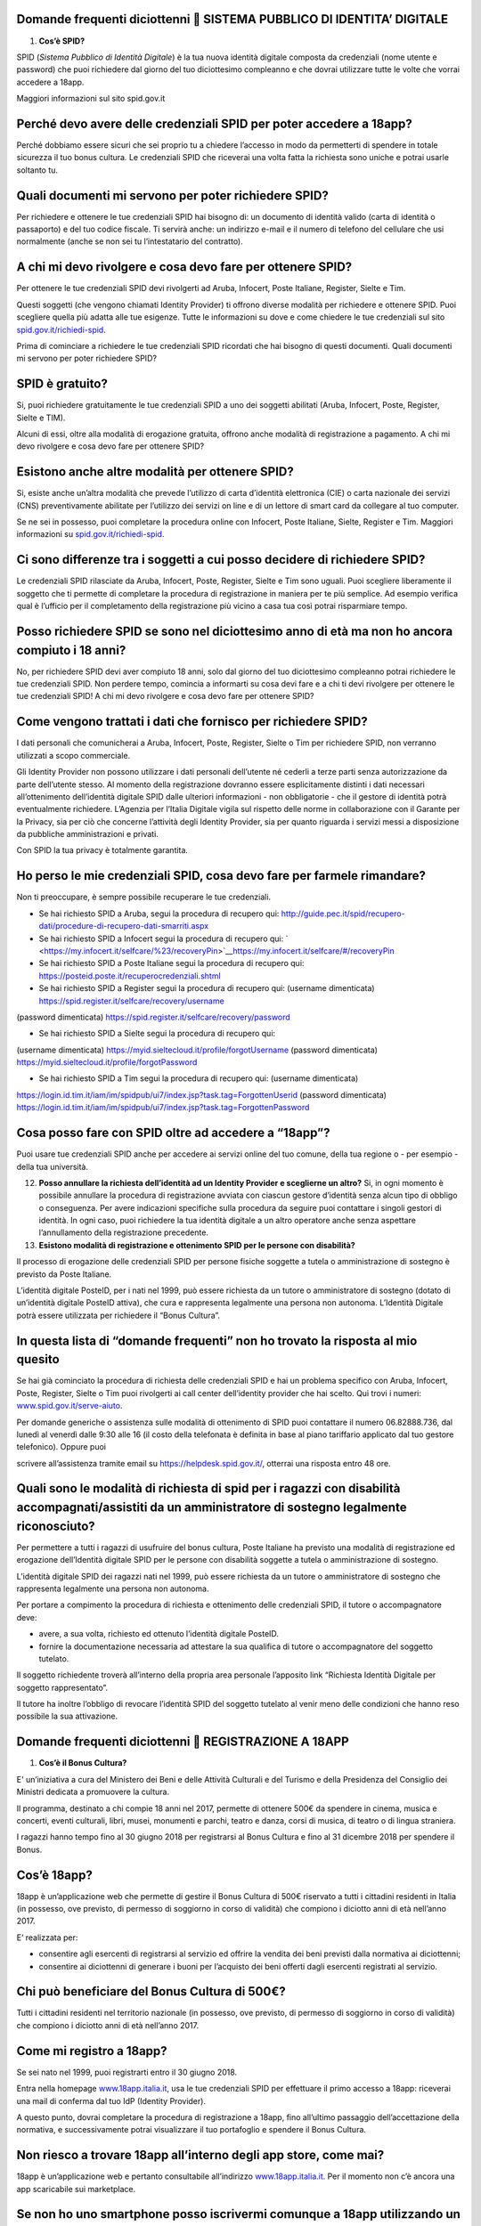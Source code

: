 Domande frequenti diciottenni  SISTEMA PUBBLICO DI IDENTITA’ DIGITALE
======================================================================

1. **Cos’è SPID?**

SPID (*Sistema Pubblico di Identità Digitale*) è la tua nuova identità digitale composta da credenziali (nome utente e password) che puoi richiedere dal giorno del tuo diciottesimo compleanno e che dovrai utilizzare tutte le volte che vorrai accedere a 18app.

Maggiori informazioni sul sito spid.gov.it

Perché devo avere delle credenziali SPID per poter accedere a 18app?
====================================================================

Perché dobbiamo essere sicuri che sei proprio tu a chiedere l’accesso in modo da permetterti di spendere in totale sicurezza il tuo bonus cultura\ *.* Le credenziali SPID che riceverai una volta fatta la richiesta sono uniche e potrai usarle soltanto tu.

Quali documenti mi servono per poter richiedere SPID?
=====================================================

Per richiedere e ottenere le tue credenziali SPID hai bisogno di: un documento di identità valido (carta di identità o passaporto) e del tuo codice fiscale. Ti servirà anche: un indirizzo e-mail e il numero di telefono del cellulare che usi normalmente (anche se non sei tu l’intestatario del contratto).

A chi mi devo rivolgere e cosa devo fare per ottenere SPID?
===========================================================

Per ottenere le tue credenziali SPID devi rivolgerti ad Aruba, Infocert, Poste Italiane, Register, Sielte e Tim.

Questi soggetti (che vengono chiamati Identity Provider) ti offrono diverse modalità per richiedere e ottenere SPID. Puoi scegliere quella più adatta alle tue esigenze. Tutte le informazioni su dove e come chiedere le tue credenziali sul sito `spid.gov.it/richiedi-spid <http://spid.gov.it/richiedi-spid>`__.

Prima di cominciare a richiedere le tue credenziali SPID ricordati che hai bisogno di questi documenti. Quali documenti mi servono per poter richiedere SPID?

SPID è gratuito?
================

Si, puoi richiedere gratuitamente le tue credenziali SPID a uno dei soggetti abilitati (Aruba, Infocert, Poste, Register, Sielte e TIM).

Alcuni di essi, oltre alla modalità di erogazione gratuita, offrono anche modalità di registrazione a pagamento. A chi mi devo rivolgere e cosa devo fare per ottenere SPID?

Esistono anche altre modalità per ottenere SPID?
================================================

Si, esiste anche un’altra modalità che prevede l’utilizzo di carta d’identità elettronica (CIE) o carta nazionale dei servizi (CNS) preventivamente abilitate per l’utilizzo dei servizi on line e di un lettore di smart card da collegare al tuo computer.

Se ne sei in possesso, puoi completare la procedura online con Infocert, Poste Italiane, Sielte, Register e Tim. Maggiori informazioni su `spid.gov.it/richiedi-spid <https://www.18app.italia.it/%23/>`__.

Ci sono differenze tra i soggetti a cui posso decidere di richiedere SPID?
==========================================================================

Le credenziali SPID rilasciate da Aruba, Infocert, Poste, Register, Sielte e Tim sono uguali. Puoi scegliere liberamente il soggetto che ti permette di completare la procedura di registrazione in maniera per te più semplice. Ad esempio verifica qual è l’ufficio per il completamento della registrazione più vicino a casa tua così potrai risparmiare tempo.

Posso richiedere SPID se sono nel diciottesimo anno di età ma non ho ancora compiuto i 18 anni?
===============================================================================================

No, per richiedere SPID devi aver compiuto 18 anni, solo dal giorno del tuo diciottesimo compleanno potrai richiedere le tue credenziali SPID. Non perdere tempo, comincia a informarti su cosa devi fare e a chi ti devi rivolgere per ottenere le tue credenziali SPID! A chi mi devo rivolgere e cosa devo fare per ottenere SPID?

Come vengono trattati i dati che fornisco per richiedere SPID?
==============================================================

I dati personali che comunicherai a Aruba, Infocert, Poste, Register, Sielte o Tim per richiedere SPID, non verranno utilizzati a scopo commerciale.

Gli Identity Provider non possono utilizzare i dati personali dell’utente né cederli a terze parti senza autorizzazione da parte dell’utente stesso. Al momento della registrazione dovranno essere esplicitamente distinti i dati necessari all’ottenimento dell’identità digitale SPID dalle ulteriori informazioni - non obbligatorie - che il gestore di identità potrà eventualmente richiedere. L’Agenzia per l’Italia Digitale vigila sul rispetto delle norme in collaborazione con il Garante per la Privacy, sia per ciò che concerne l’attività degli Identity Provider, sia per quanto riguarda i servizi messi a disposizione da pubbliche amministrazioni e privati.

Con SPID la tua privacy è totalmente garantita.

Ho perso le mie credenziali SPID, cosa devo fare per farmele rimandare?
=======================================================================

Non ti preoccupare, è sempre possibile recuperare le tue credenziali.

-  Se hai richiesto SPID a Aruba, segui la procedura di recupero qui: http://guide.pec.it/spid/recupero-dati/procedure-di-recupero-dati-smarriti.aspx

-  Se hai richiesto SPID a Infocert segui la procedura di recupero qui: ` <https://my.infocert.it/selfcare/%23/recoveryPin>`__\ https://my.infocert.it/selfcare/#/recoveryPin

-  Se hai richiesto SPID a Poste Italiane segui la procedura di recupero qui: https://posteid.poste.it/recuperocredenziali.shtml

-  Se hai richiesto SPID a Register segui la procedura di recupero qui: (username dimenticata) https://spid.register.it/selfcare/recovery/username

(password dimenticata) https://spid.register.it/selfcare/recovery/password

-  Se hai richiesto SPID a Sielte segui la procedura di recupero qui:

(username dimenticata) https://myid.sieltecloud.it/profile/forgotUsername (password dimenticata) https://myid.sieltecloud.it/profile/forgotPassword

-  Se hai richiesto SPID a Tim segui la procedura di recupero qui: (username dimenticata)

https://login.id.tim.it/iam/im/spidpub/ui7/index.jsp?task.tag=ForgottenUserid (password dimenticata) https://login.id.tim.it/iam/im/spidpub/ui7/index.jsp?task.tag=ForgottenPassword

Cosa posso fare con SPID oltre ad accedere a “18app”?
=====================================================

Puoi usare tue credenziali SPID anche per accedere ai servizi online del tuo comune, della tua regione o - per esempio - della tua università.

12. **Posso annullare la richiesta dell’identità ad un Identity Provider e sceglierne un altro?** Si, in ogni momento è possibile annullare la procedura di registrazione avviata con ciascun gestore d’identità senza alcun tipo di obbligo o conseguenza. Per avere indicazioni specifiche sulla procedura da seguire puoi contattare i singoli gestori di identità. In ogni caso, puoi richiedere la tua identità digitale a un altro operatore anche senza aspettare l’annullamento della registrazione precedente.

13. **Esistono modalità di registrazione e ottenimento SPID per le persone con disabilità?**

Il processo di erogazione delle credenziali SPID per persone fisiche soggette a tutela o amministrazione di sostegno è previsto da Poste Italiane.

L’identità digitale PosteID, per i nati nel 1999, può essere richiesta da un tutore o amministratore di sostegno (dotato di un’identità digitale PosteID attiva), che cura e rappresenta legalmente una persona non autonoma. L’Identità Digitale potrà essere utilizzata per richiedere il “Bonus Cultura”.

In questa lista di “domande frequenti” non ho trovato la risposta al mio quesito
================================================================================

Se hai già cominciato la procedura di richiesta delle credenziali SPID e hai un problema specifico con Aruba, Infocert, Poste, Register, Sielte o Tim puoi rivolgerti ai call center dell’identity provider che hai scelto. Qui trovi i numeri: `www.spid.gov.it/serve-aiuto <http://www.spid.gov.it/serve-aiuto>`__.

Per domande generiche o assistenza sulle modalità di ottenimento di SPID puoi contattare il numero 06.82888.736, dal lunedì al venerdì dalle 9:30 alle 16 (il costo della telefonata è definita in base al piano tariffario applicato dal tuo gestore telefonico). Oppure puoi

scrivere all’assistenza tramite email su https://helpdesk.spid.gov.it/, otterrai una risposta entro 48 ore.

Quali sono le modalità di richiesta di spid per i ragazzi con disabilità accompagnati/assistiti da un amministratore di sostegno legalmente riconosciuto?
=========================================================================================================================================================

Per permettere a tutti i ragazzi di usufruire del bonus cultura, Poste Italiane ha previsto una modalità di registrazione ed erogazione dell’Identità digitale SPID per le persone con disabilità soggette a tutela o amministrazione di sostegno.

L’identità digitale SPID dei ragazzi nati nel 1999, può essere richiesta da un tutore o amministratore di sostegno che rappresenta legalmente una persona non autonoma.

Per portare a compimento la procedura di richiesta e ottenimento delle credenziali SPID, il tutore o accompagnatore deve:

-  avere, a sua volta, richiesto ed ottenuto l’identità digitale PosteID.

-  fornire la documentazione necessaria ad attestare la sua qualifica di tutore o accompagnatore del soggetto tutelato.

Il soggetto richiedente troverà all’interno della propria area personale l’apposito link “Richiesta Identità Digitale per soggetto rappresentato”.

Il tutore ha inoltre l’obbligo di revocare l’identità SPID del soggetto tutelato al venir meno delle condizioni che hanno reso possibile la sua attivazione.

Domande frequenti diciottenni  REGISTRAZIONE A 18APP
=====================================================

1. **Cos’è il Bonus Cultura?**

E' un’iniziativa a cura del Ministero dei Beni e delle Attività Culturali e del Turismo e della Presidenza del Consiglio dei Ministri dedicata a promuovere la cultura.

Il programma, destinato a chi compie 18 anni nel 2017, permette di ottenere 500€ da spendere in cinema, musica e concerti, eventi culturali, libri, musei, monumenti e parchi, teatro e danza, corsi di musica, di teatro o di lingua straniera.

I ragazzi hanno tempo fino al 30 giugno 2018 per registrarsi al Bonus Cultura e fino al 31 dicembre 2018 per spendere il Bonus.

Cos’è 18app?
============

18app è un’applicazione web che permette di gestire il Bonus Cultura di 500€ riservato a tutti i cittadini residenti in Italia (in possesso, ove previsto, di permesso di soggiorno in corso di validità) che compiono i diciotto anni di età nell’anno 2017.

E’ realizzata per:

-  consentire agli esercenti di registrarsi al servizio ed offrire la vendita dei beni previsti dalla normativa ai diciottenni;

-  consentire ai diciottenni di generare i buoni per l’acquisto dei beni offerti dagli esercenti registrati al servizio.

Chi può beneficiare del Bonus Cultura di 500€?
==============================================

Tutti i cittadini residenti nel territorio nazionale (in possesso, ove previsto, di permesso di soggiorno in corso di validità) che compiono i diciotto anni di età nell’anno 2017.

Come mi registro a 18app?
=========================

Se sei nato nel 1999, puoi registrarti entro il 30 giugno 2018.

Entra nella homepage `www.18app.italia.it, <http://www.18app.italia.it/>`__ usa le tue credenziali SPID per effettuare il primo accesso a 18app: riceverai una mail di conferma dal tuo IdP (Identity Provider).

A questo punto, dovrai completare la procedura di registrazione a 18app, fino all’ultimo passaggio dell’accettazione della normativa, e successivamente potrai visualizzare il tuo portafoglio e spendere il Bonus Cultura.

Non riesco a trovare 18app all’interno degli app store, come mai?
=================================================================

18app è un’applicazione web e pertanto consultabile all’indirizzo `www.18app.italia.it <http://www.18app.italia.it/>`__. Per il momento non c’è ancora una app scaricabile sui marketplace.

Se non ho uno smartphone posso iscrivermi comunque a 18app utilizzando un computer, magari di una biblioteca pubblica?
======================================================================================================================

Sì, è possibile iscriversi tramite qualsiasi computer o tablet collegati a internet.

Ho dimenticato le mie credenziali di accesso, come posso fare?
==============================================================

Il recupero delle credenziali è previsto, ecco dove puoi effettuarlo [vedi “Sistema Pubblico di Identità Digitale ” domanda n° 11].

C’è un altro modo per consultare 18app che non sia andare su internet con il mio cellulare?
===========================================================================================

Sì, purché tu abbia un PC o un tablet connesso ad internet.

Per spendere i buoni nei negozi online mi viene chiesto di effettuare una registrazione e indicare un metodo di pagamento valido per procedere/un documento d’identità/altro, come mai?
=======================================================================================================================================================================================

Le procedure di registrazione nei negozi online non dipendono da 18app, sono a discrezione degli esercenti che partecipano all’iniziativa.

Domande frequenti diciottenni  BENI ACQUISTABILI
=================================================

1. **Cosa posso acquistare attraverso 18app con il Bonus Cultura?**

Se sei nato nel 1999, puoi acquistare (entro dicembre 2018) beni per un totale di 500€, esclusivamente riconducibili ai seguenti ambiti:

a. Cinema (abbonamento card/biglietto d’ingresso)

b. Concerti (abbonamento card/biglietto d’ingresso)

c. Eventi culturali (biglietto d’ingresso a festival, fiere culturali, circhi)

d. Libri (audiolibro, ebook, libro)

e. Musei, monumenti e parchi (abbonamento card/biglietto d’ingresso)

f. Teatro e danza (abbonamento card/biglietto d’ingresso)

g. Musica registrata (cd, dvd musicali, dischi in vinile, musica on line)

h. Corsi di musica, di teatro o di lingua straniera

Se sei nato nel 1998, puoi acquistare (entro dicembre 2017) beni per un totale di 500€, esclusivamente riconducibili ai seguenti ambiti:

a. Cinema (abbonamento card/biglietto d’ingresso)

b. Concerti (abbonamento card/biglietto d’ingresso)

c. Eventi culturali (biglietto d’ingresso a festival, fiere culturali, circhi)

d. Libri (audiolibro, ebook, libro)

e. Musei, monumenti e parchi (abbonamento card/biglietto d’ingresso)

f. Teatro e danza (abbonamento card/biglietto d’ingresso)

Posso acquistare CD o DVD con 18app?
====================================

Sì, ma solo se sei nato nel 1999. E’ possibile acquistare solo dvd musicali, sono esclusi i dvd cinematografici.

Quanto tempo ho per spendere il mio Bonus Cultura?
==================================================

Se sei nato nel 1999 il Bonus Cultura è spendibile fino al 31 dicembre 2018. Se sei nato nel 1998 hai tempo fino al 31 dicembre 2017.

Il Bonus Cultura è spendibile per qualsiasi bene all’interno del negozio (anche virtuale) che ha aderito all’iniziativa?
========================================================================================================================

No, il Bonus Cultura è spendibile solo per i beni riportati sopra [vedi “beni acquistabili” domanda n° 1].

Ci sono dei limiti di spesa per ogni singolo acquisto?
======================================================

No, ma è possibile comprare solo un’unità di ciascun bene. Ad esempio, non potrai acquistare più biglietti per un concerto oppure più copie dello stesso libro.

Il Bonus Cultura è spendibile per acquistare carnet o abbonamenti?
==================================================================

Sì, a patto che sia un singolo abbonamento.

Le spese di spedizione per i beni acquistati nei negozi online sono comprese nel bonus cultura?
===============================================================================================

Dipende dagli esercenti, pertanto dovrai tenerne conto in fase di generazione del buono.

Domande frequenti diciottenni  GENERAZIONE BUONI E ACQUISTI
============================================================

1. **Come viene generato un buono?**

Per generare il buono dovrai scegliere la tipologia di esercente (fisico o online), l’ambito ed il tipo di bene da acquistare ed indicare l’importo totale del tuo buono con il quale potrai acquistare il bene. Vediamo come:

a. **Scegli il prodotto che vuoi acquistare:** (vedi faq “Cosa posso acquistare attraverso

18app con il Bonus Cultura?”) e verifica che l’esercente sia registrato a 18app (sezione del burger menu “Dove spendere i buoni”).

b. **Accedi a 18app:** Effettua l’accesso a 18app immettendo le tue credenziali di identità digitale (SPID), consulta il menù a tendina in alto a sinistra e seleziona la voce ”CREA NUOVO BUONO”

c. **Scegli se compiere l’acquisto presso un esercente fisico oppure online** e successivamente seleziona l’ambito ed il tipo di bene da acquistare.

d. **Genera il buono del valore economico pari al bene da acquistare: inserisci, nel**

riquadro, l’importo e seleziona la voce “CREA BUONO”. Se il buono è stato generato correttamente riceverai immediata comunicazione. Nota bene: se hai scelto di generare un buono per visitare Musei, Monumenti o Parchi non potrai annullare subito il buono, ma dovrai attendere qualche giorno.

e. **Spendi il buono presso l’esercente fisico o online individuato:** Il buono così generato riporterà una serie d’informazioni e sarà pronto per essere speso. Puoi salvarlo come PDF oppure come immagine sui tuoi dispositivi o stamparlo. Se non avevi consultato in

precedenza i luoghi fisici o online in cui spenderlo seleziona la voce “ DOVE SPENDERE I BUONI” dal menu. Ti ricordiamo che in caso di errore puoi ancora selezionare la voce “ANNULLA BUONO” e ripetere l’operazione (tranne che per la categoria Musei, Monumenti e Parchi)

Come gestisco i buoni?
======================

Gli importi dei buoni verranno scalati dal tuo “portafoglio” esclusivamente al momento della validazione da parte dell’esercente (sia fisico che online).

In qualunque momento puoi decidere di annullare un buono non ancora validato e crearne un altro, sempre nel limite dei 500 €, ad eccezione dei buoni generati per Musei, Monumenti e Parchi.

Nell’area autenticata dell’applicazione “18app” puoi sempre controllare lo stato del tuo Bonus Cultura verificando l’importo residuo a disposizione per ulteriori acquisti e l’elenco dei buoni prenotati e validati.

Come mai non posso annullare subito i buoni che ho generato per visitare Musei, Monumenti o Parchi?
===================================================================================================

I Musei, i Monumenti e i Parchi seguono un processo differente di validazione dei buoni, pertanto non è possibile l’annullamento immediato ma solo dopo alcuni giorni dalla creazione del buono.

4. **Posso compiere un acquisto utilizzando in parte il Bonus Cultura e in parte denaro?** Certo! Puoi effettuare i tuoi acquisti generando un buono per il valore che desideri utilizzare e aggiungere la parte rimanente in contanti. È possibile però che non tutti gli esercenti accettino il pagamento “misto” (buono+contanti o carta di credito). In quel caso dovrai attenerti alle regole interne (o proprie) dell’esercente.

5. **Cosa succede se il mio ultimo acquisto supera i 500€?**

Potrai comunque usufruire del valore residuo del tuo Bonus Cultura, in modo tale da esaurirlo completamente e aggiungere in contanti (o con altro metodo di pagamento accettato dall’esercente) la parte rimanente per effettuare l’acquisto.

Come faccio se il negozio nel quale voglio acquistare un bene non si è registrato a 18App e non intende farlo?
==============================================================================================================

L’esercente non è obbligato a registrarsi, pertanto non sarà possibile acquistare il bene desiderato in quel negozio.

Ho provato ad acquistare un libro o un biglietto presso un esercente che aderisce all’iniziativa, ma l’esercente non mi ha voluto vendere quello specifico bene: c’è un regolamento con cui posso farmi valere?
===============================================================================================================================================================================================================

L’esercente registrato all’applicazione 18app ha accettato la normativa di riferimento e quindi non è ipotizzabile un rifiuto a vendere i beni che lui stesso ha indicato in fase di registrazione del servizio, a meno di indisponibilità del bene stesso, in questo caso vedi la domanda n. 13 qui di seguito.

Posso regalare parte del mio Bonus Cultura ad un amico?
=======================================================

No, il Bonus Cultura è nominativo e legato all’identità del beneficiario.

Se non usufruisco del Bonus Cultura cosa succede?
=================================================

Al termine del periodo previsto dalla normativa (31 dicembre 2018) il portafoglio si azzererà automaticamente.

Gli acquisti possono essere fatti da miei parenti/amici? E se si, devono rilasciare una delega all’esercente?
=============================================================================================================

Gli acquisti non possono essere delegati ad altre persone e sono strettamente nominali.

Se volessi restituire il bene che ho acquistato, ad esempio un libro, posso riottenere la parte del Bonus Cultura spesa per quell’acquisto?
===========================================================================================================================================

No, una volta che il buono viene validato dall’esercente, non può essere riaccreditato sul tuo Bonus Cultura personale. Occorre quindi verificare con l’esercente stesso l’eventuale modalità per il recupero della somma del bene già acquistato (es. cambio/buono di uguale importo) tenendo presente che è espressamente vietata la restituzione in denaro del

valore speso per l’acquisto.

Se l’evento che ho prenotato viene annullato, posso riottenere la parte del Bonus Cultura spesa per l’acquisto?
===============================================================================================================

No, l’importo del bene acquistato non può essere riaccreditato sul Bonus Cultura personale.

Occorre verificare con l’organizzatore dell’evento l’eventuale modalità per il recupero della somma del biglietto di ingresso (es. cambio/buono di uguale importo).

Se il bene da acquistare non è disponibile nel magazzino, cosa posso fare?
==========================================================================

In caso di acquisto presso un esercizio commerciale, verificare con l’esercente quando poter tornare per la convalida del buono e la presa in carico del bene.

In caso di acquisto online, la convalida del buono verrà sbloccata dall’esercente solamente quanto il bene sarà disponibile nel proprio magazzino.

Attivando la funzionalità di ricerca degli esercenti, il mio smartphone mi chiede l’autorizzazione all’uso dei servizi di localizzazione?
=========================================================================================================================================

Il software chiede solo l’autorizzazione all’uso dei servizi di localizzazione. Si tratta di un comportamento standard dell’HTML per garantire la privacy dell’utente.

Alcuni browser memorizzano la scelta effettuata per una specifica pagina e nei successivi accessi riutilizzano la scelta memorizzata.

La mia posizione non riesce ad essere determinata. Ciò mi impedisce di generare buoni o di capire dove poterli spendere?
========================================================================================================================

Assolutamente no, la generazione del buono è indipendente dalla localizzazione geografica della mia posizione. La ricerca degli esercenti può anche essere effettuata indicando uno specifico comune o esercente.

Cosa devo presentare alla cassa di un esercizio fisico per completare l’acquisto?
=================================================================================

Puoi completare l’acquisto in diversi modi:

-  stampando il buono e presentandolo alla cassa

-  presentando alla cassa il tuo dispositivo (ad esempio smartphone o tablet) e visualizzando i dati identificativi del buono, corredati di codice alfanumerico di 8 cifre, QR code e barcode.

Così facendo permetterai all’esercente di validare il tuo buono attraverso l’inserimento su 18app, nella sezione dedicata agli esercenti, del suo codice identificativo e del codice identificativo del buono, così da completare l’acquisto.

Come posso spendere il buono nei siti di vendita online?
========================================================

Puoi completare l’acquisto online indicando, durante il processo di acquisto nel sito di vendita (personalizzato per ogni esercente registrato a 18app), il codice del buono che hai generato e che vuoi spendere per l’acquisto.

Ho salvato come immagine/pdf sul cellulare il mio buono pensando di usare il QR code o il codice a barre, ma alla cassa non hanno il sistema per riconoscerlo: come posso completare l’acquisto?
================================================================================================================================================================================================

E’ possibile che alcuni esercenti non siano dotati di dispositivi per leggere il QR code o il codice a barre. In questo caso sarà sufficiente comunicare il codice identificativo del buono per completare l’acquisto.

A cosa serve il codice identificativo del buono? Può essere inserito manualmente nel sistema dall’esercente per validare il buono?
==================================================================================================================================

Certo! Il codice identificativo serve per permettere all’esercente di validare il buono manualmente. Potrai così completare il tuo acquisto.

Posso effettuare acquisti all’estero?
=====================================

No, il Bonus Cultura è spendibile solo sul territorio italiano.

Domande Frequenti Diciottenni OPERATIVITA’ DEL SISTEMA
=======================================================

1. **Non riesco a visualizzare l’applicazione?**

Provvedi ad aggiornare il tuo browser considerando che l’applicazione è fruibile:

Lato Desktop con
================

-  Internet Explorer 9+

-  Google Chrome (ultima versione)

-  Firefox (ultima versione)

-  Safari su Mac (ultima versione)

Lato Mobile
===========

-  Stock browsers on "Android Tablet/Smartphone” con Android 4+

-  Safari on iPad/iPhone con iOS 8+

L’applicazione è ottimizzata per dispositivi Mobile (Smartphone), Tablet e Desktop (max 1280px).

Domande frequenti diciottenni  PROBLEMI TECNICI
================================================

1. **Non riesco più ad accedere al sito, come posso fare?**

Se hai dimenticato le tue credenziali di accesso segui le modalità indicate [vedi “registrazione 18app” domanda n° 6]. Se, effettuata la procedura di recupero delle

credenziali, non riesci comunque ad effettuare l’accesso contatta i numeri riservati alla risoluzione di problemi tecnici [vedi “problemi tecnici” domanda n° 4].

18app è lento nella generazione dei buoni, ci sono metodi alternativi?
======================================================================

No, non ci sono metodi alternativi. Puoi provare a riavviare il sistema o in alternativa a contattare i numeri riservati ai problemi tecnici [vedi “problemi tecnici” domanda n° 4].

18app ha generato un buono, ma il sistema dell’esercente non riesce a validarlo? Come possiamo risolvere?
=========================================================================================================

Provare ad annullare e generare nuovamente il buono controllando insieme all’esercente che tutte le informazioni siano state inserite correttamente. Se il problema non si risolve contattare uno dei numeri riservati ai problemi tecnici [vedi “problemi tecnici” domanda n° 4].

Esiste un numero telefonico da contattare per la risoluzione di problemi tecnici?
=================================================================================

C’è il numero verde del MIBACT **800.991.199** attivo da lunedì a venerdì esclusi festivi - dalle ore 09.00 alle 17.30.
